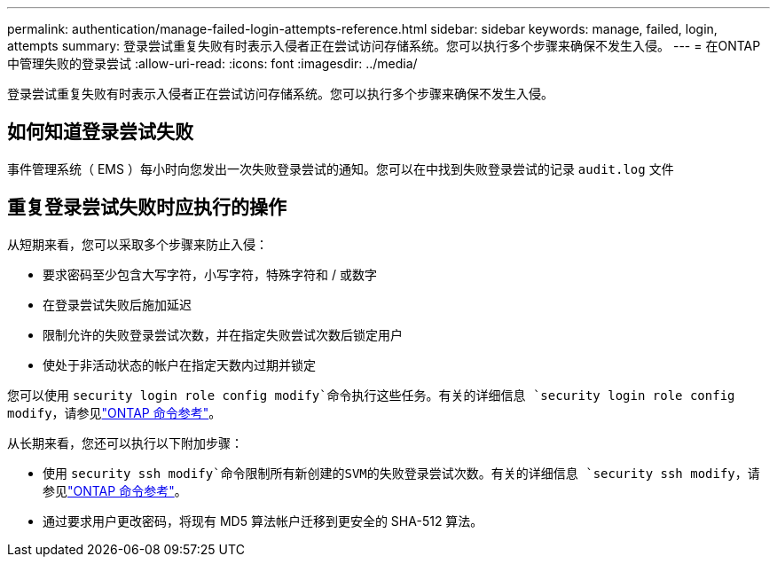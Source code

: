 ---
permalink: authentication/manage-failed-login-attempts-reference.html 
sidebar: sidebar 
keywords: manage, failed, login, attempts 
summary: 登录尝试重复失败有时表示入侵者正在尝试访问存储系统。您可以执行多个步骤来确保不发生入侵。 
---
= 在ONTAP中管理失败的登录尝试
:allow-uri-read: 
:icons: font
:imagesdir: ../media/


[role="lead"]
登录尝试重复失败有时表示入侵者正在尝试访问存储系统。您可以执行多个步骤来确保不发生入侵。



== 如何知道登录尝试失败

事件管理系统（ EMS ）每小时向您发出一次失败登录尝试的通知。您可以在中找到失败登录尝试的记录 `audit.log` 文件



== 重复登录尝试失败时应执行的操作

从短期来看，您可以采取多个步骤来防止入侵：

* 要求密码至少包含大写字符，小写字符，特殊字符和 / 或数字
* 在登录尝试失败后施加延迟
* 限制允许的失败登录尝试次数，并在指定失败尝试次数后锁定用户
* 使处于非活动状态的帐户在指定天数内过期并锁定


您可以使用 `security login role config modify`命令执行这些任务。有关的详细信息 `security login role config modify`，请参见link:https://docs.netapp.com/us-en/ontap-cli/security-login-role-config-modify.html["ONTAP 命令参考"^]。

从长期来看，您还可以执行以下附加步骤：

* 使用 `security ssh modify`命令限制所有新创建的SVM的失败登录尝试次数。有关的详细信息 `security ssh modify`，请参见link:https://docs.netapp.com/us-en/ontap-cli/security-ssh-modify.html["ONTAP 命令参考"^]。
* 通过要求用户更改密码，将现有 MD5 算法帐户迁移到更安全的 SHA-512 算法。

